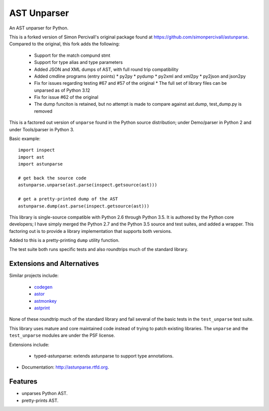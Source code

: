 ============
AST Unparser
============

.. image:: https://badge.fury.io/py/astunparse.png
    :target: http://badge.fury.io/py/astunparse

.. image:: https://travis-ci.org/simonpercivall/astunparse.png?branch=master
    :target: https://travis-ci.org/simonpercivall/astunparse

.. image:: https://readthedocs.org/projects/astunparse/badge/
    :target: https://astunparse.readthedocs.org/

An AST unparser for Python.

This is a forked version of Simon Percivall's original package found
at https://github.com/simonpercivall/astunparse. Compared to the
original, this fork adds the following:

   * Support for the match compund stmt
   * Support for type alias and type parameters
   * Added JSON and XML dumps of AST, with full round trip compatibility
   * Added cmdline programs (entry points)
     * py2py
     * pydump
     * py2xml and xml2py
     * py2json and json2py
   * Fix for issues regarding testing #67 and #57 of the original
     * The full set of library files can be unparsed as of Python 3.12
   * Fix for issue #62 of the original
   * The dump funciton is retained, but no attempt is made to compare against ast.dump, test_dump.py is removed

This is a factored out version of ``unparse`` found in the Python
source distribution; under Demo/parser in Python 2 and under Tools/parser
in Python 3.

Basic example::

    import inspect
    import ast
    import astunparse

    # get back the source code
    astunparse.unparse(ast.parse(inspect.getsource(ast)))

    # get a pretty-printed dump of the AST
    astunparse.dump(ast.parse(inspect.getsource(ast)))


This library is single-source compatible with Python 2.6 through Python 3.5. It
is authored by the Python core developers; I have simply merged the Python 2.7
and the Python 3.5 source and test suites, and added a wrapper. This factoring
out is to provide a library implementation that supports both versions.

Added to this is a pretty-printing ``dump`` utility function.

The test suite both runs specific tests and also roundtrips much of the
standard library.

Extensions and Alternatives
---------------------------

Similar projects include:

    * codegen_
    * astor_
    * astmonkey_
    * astprint_

None of these roundtrip much of the standard library and fail several of the basic
tests in the ``test_unparse`` test suite.

This library uses mature and core maintained code instead of trying to patch
existing libraries. The ``unparse`` and the ``test_unparse`` modules
are under the PSF license.

Extensions include:

    * typed-astunparse: extends astunparse to support type annotations.

* Documentation: http://astunparse.rtfd.org.

Features
--------

* unparses Python AST.
* pretty-prints AST.


.. _codegen: https://github.com/andreif/codegen
.. _astor: https://github.com/berkerpeksag/astor
.. _astmonkey: https://github.com/konradhalas/astmonkey
.. _astprint: https://github.com/Manticore/astprint
